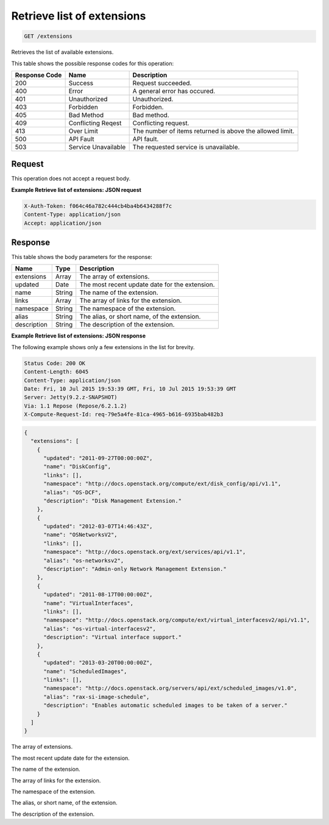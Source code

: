 
.. THIS OUTPUT IS GENERATED FROM THE WADL. DO NOT EDIT.

.. _get-retrieve-list-of-extensions-extensions:

Retrieve list of extensions
^^^^^^^^^^^^^^^^^^^^^^^^^^^^^^^^^^^^^^^^^^^^^^^^^^^^^^^^^^^^^^^^^^^^^^^^^^^^^^^^

.. code::

    GET /extensions

Retrieves the list of available extensions.





This table shows the possible response codes for this operation:


+--------------------------+-------------------------+-------------------------+
|Response Code             |Name                     |Description              |
+==========================+=========================+=========================+
|200                       |Success                  |Request succeeded.       |
+--------------------------+-------------------------+-------------------------+
|400                       |Error                    |A general error has      |
|                          |                         |occured.                 |
+--------------------------+-------------------------+-------------------------+
|401                       |Unauthorized             |Unauthorized.            |
+--------------------------+-------------------------+-------------------------+
|403                       |Forbidden                |Forbidden.               |
+--------------------------+-------------------------+-------------------------+
|405                       |Bad Method               |Bad method.              |
+--------------------------+-------------------------+-------------------------+
|409                       |Conflicting Reqest       |Conflicting request.     |
+--------------------------+-------------------------+-------------------------+
|413                       |Over Limit               |The number of items      |
|                          |                         |returned is above the    |
|                          |                         |allowed limit.           |
+--------------------------+-------------------------+-------------------------+
|500                       |API Fault                |API fault.               |
+--------------------------+-------------------------+-------------------------+
|503                       |Service Unavailable      |The requested service is |
|                          |                         |unavailable.             |
+--------------------------+-------------------------+-------------------------+


Request
""""""""""""""""








This operation does not accept a request body.




**Example Retrieve list of extensions: JSON request**


.. code::

   X-Auth-Token: f064c46a782c444cb4ba4b6434288f7c
   Content-Type: application/json
   Accept: application/json





Response
""""""""""""""""





This table shows the body parameters for the response:

+--------------------------+-------------------------+-------------------------+
|Name                      |Type                     |Description              |
+==========================+=========================+=========================+
|extensions                |Array                    |The array of extensions. |
+--------------------------+-------------------------+-------------------------+
|updated                   |Date                     |The most recent update   |
|                          |                         |date for the extension.  |
+--------------------------+-------------------------+-------------------------+
|name                      |String                   |The name of the          |
|                          |                         |extension.               |
+--------------------------+-------------------------+-------------------------+
|links                     |Array                    |The array of links for   |
|                          |                         |the extension.           |
+--------------------------+-------------------------+-------------------------+
|namespace                 |String                   |The namespace of the     |
|                          |                         |extension.               |
+--------------------------+-------------------------+-------------------------+
|alias                     |String                   |The alias, or short      |
|                          |                         |name, of the extension.  |
+--------------------------+-------------------------+-------------------------+
|description               |String                   |The description of the   |
|                          |                         |extension.               |
+--------------------------+-------------------------+-------------------------+







**Example Retrieve list of extensions: JSON response**


The following example shows only a few extensions in the list for brevity.

.. code::

       Status Code: 200 OK
       Content-Length: 6045
       Content-Type: application/json
       Date: Fri, 10 Jul 2015 19:53:39 GMT, Fri, 10 Jul 2015 19:53:39 GMT
       Server: Jetty(9.2.z-SNAPSHOT)
       Via: 1.1 Repose (Repose/6.2.1.2)
       X-Compute-Request-Id: req-79e5a4fe-81ca-4965-b616-6935bab482b3


.. code::

   {
     "extensions": [
       {
         "updated": "2011-09-27T00:00:00Z",
         "name": "DiskConfig",
         "links": [],
         "namespace": "http://docs.openstack.org/compute/ext/disk_config/api/v1.1",
         "alias": "OS-DCF",
         "description": "Disk Management Extension."
       },
       {
         "updated": "2012-03-07T14:46:43Z",
         "name": "OSNetworksV2",
         "links": [],
         "namespace": "http://docs.openstack.org/ext/services/api/v1.1",
         "alias": "os-networksv2",
         "description": "Admin-only Network Management Extension."
       },
       {
         "updated": "2011-08-17T00:00:00Z",
         "name": "VirtualInterfaces",
         "links": [],
         "namespace": "http://docs.openstack.org/compute/ext/virtual_interfacesv2/api/v1.1",
         "alias": "os-virtual-interfacesv2",
         "description": "Virtual interface support."
       },
       {
         "updated": "2013-03-20T00:00:00Z",
         "name": "ScheduledImages",
         "links": [],
         "namespace": "http://docs.openstack.org/servers/api/ext/scheduled_images/v1.0",
         "alias": "rax-si-image-schedule",
         "description": "Enables automatic scheduled images to be taken of a server."
       }
     ]
   }




The array of extensions.

The most recent update date for the extension.

The name of the extension.

The array of links for the extension.

The namespace of the extension.

The alias, or short name, of the extension.

The description of the extension.



